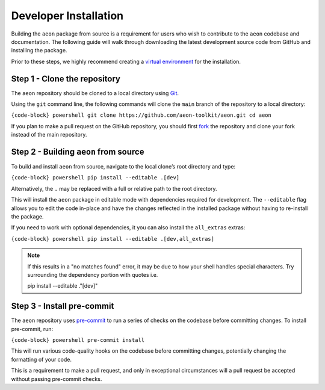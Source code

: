 .. _dev_installation:

Developer Installation
======================

Building the ``aeon`` package from source is a requirement for users who
wish to contribute to the ``aeon`` codebase and documentation. The
following guide will walk through downloading the latest development
source code from GitHub and installing the package.

Prior to these steps, we highly recommend creating a `virtual
environment <../installation.md#using-a-pip-venv>`__ for the
installation.

Step 1 - Clone the repository
-----------------------------

The ``aeon`` repository should be cloned to a local directory using
`Git <https://git-scm.com/>`__.

Using the ``git`` command line, the following commands will clone the
``main`` branch of the repository to a local directory:

``{code-block} powershell git clone https://github.com/aeon-toolkit/aeon.git cd aeon``

If you plan to make a pull request on the GitHub repository, you should
first `fork <https://github.com/aeon-toolkit/aeon/fork>`__ the
repository and clone your fork instead of the main repository.

Step 2 - Building ``aeon`` from source
--------------------------------------

To build and install ``aeon`` from source, navigate to the local clone’s
root directory and type:

``{code-block} powershell pip install --editable .[dev]``

Alternatively, the ``.`` may be replaced with a full or relative path to
the root directory.

This will install the ``aeon`` package in editable mode with
dependencies required for development. The ``--editable`` flag allows
you to edit the code in-place and have the changes reflected in the
installed package without having to re-install the package.

If you need to work with optional dependencies, it you can also install
the ``all_extras`` extras:

``{code-block} powershell pip install --editable .[dev,all_extras]``

.. note::

       If this results in a "no matches found" error, it may be due to how your shell
       handles special characters. Try surrounding the dependency portion with quotes i.e.

       pip install --editable ."[dev]"

Step 3 - Install pre-commit
---------------------------

The ``aeon`` repository uses `pre-commit <https://pre-commit.com/>`__ to
run a series of checks on the codebase before committing changes. To
install pre-commit, run:

``{code-block} powershell pre-commit install``

This will run various code-quality hooks on the codebase before
committing changes, potentially changing the formatting of your code.

This is a requirement to make a pull request, and only in exceptional
circumstances will a pull request be accepted without passing pre-commit
checks.
